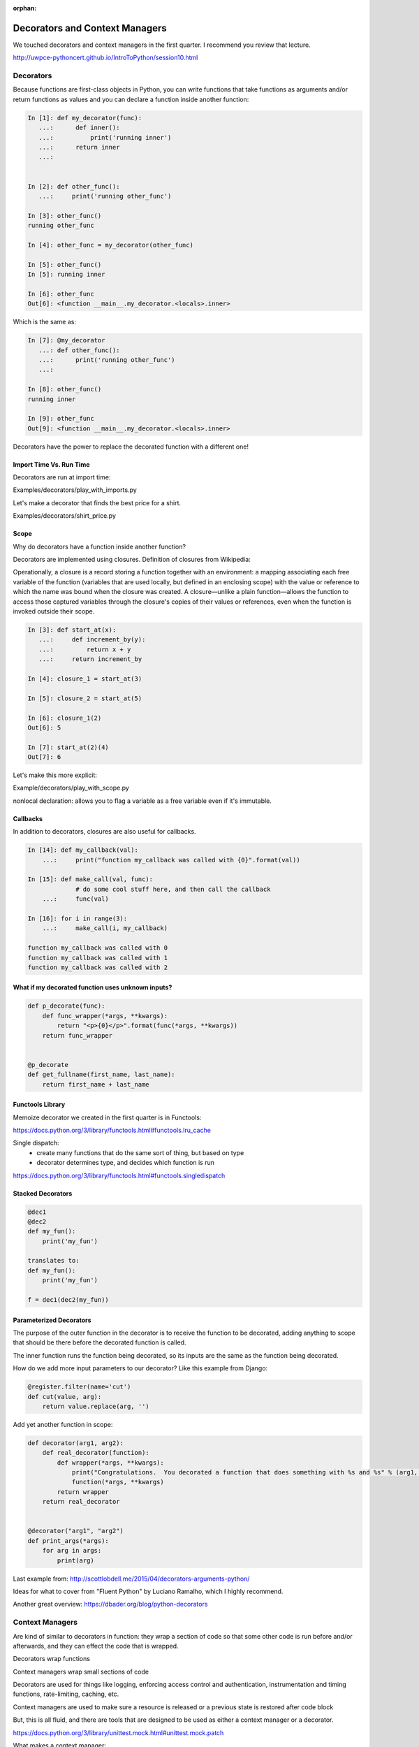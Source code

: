 :orphan:

.. _decorators:

###############################
Decorators and Context Managers
###############################


We touched decorators and context managers in the first quarter. I recommend you review that lecture.

http://uwpce-pythoncert.github.io/IntroToPython/session10.html


Decorators
**********

Because functions are first-class objects in Python, you can write functions 
that take functions as arguments and/or return functions as values and you 
can declare a function inside another function:

.. code-block:: python


    In [1]: def my_decorator(func):
       ...:      def inner():
       ...:   	     print('running inner')
       ...:      return inner
       ...:


    In [2]: def other_func():
       ...:     print('running other_func')

    In [3]: other_func()
    running other_func

    In [4]: other_func = my_decorator(other_func)

    In [5]: other_func()
    In [5]: running inner

    In [6]: other_func
    Out[6]: <function __main__.my_decorator.<locals>.inner>


Which is the same as:

.. code-block:: python
   

    In [7]: @my_decorator
       ...: def other_func():
       ...:      print('running other_func')
       ...:

    In [8]: other_func()
    running inner

    In [9]: other_func
    Out[9]: <function __main__.my_decorator.<locals>.inner>


Decorators have the power to replace the decorated function with a different one!


Import Time Vs. Run Time
------------------------

Decorators are run at import time:

Examples/decorators/play_with_imports.py


Let's make a decorator that finds the best price for a shirt.

Examples/decorators/shirt_price.py


Scope
-----

Why do decorators have a function inside another function?

Decorators are implemented using closures. Definition of closures from Wikipedia:

Operationally, a closure is a record storing a function together with an environment: a mapping associating each free variable of the function (variables that are used locally, but defined in an enclosing scope) with the value or reference to which the name was bound when the closure was created. A closure—unlike a plain function—allows the function to access those captured variables through the closure's copies of their values or references, even when the function is invoked outside their scope.


.. code-block:: python


    In [3]: def start_at(x):
       ...:     def increment_by(y):
       ...:	    return x + y
       ...:     return increment_by

    In [4]: closure_1 = start_at(3)

    In [5]: closure_2 = start_at(5)

    In [6]: closure_1(2)
    Out[6]: 5

    In [7]: start_at(2)(4)
    Out[7]: 6


Let's make this more explicit:

Example/decorators/play_with_scope.py

nonlocal declaration: allows you to flag a variable as a free variable even if it's immutable.


Callbacks
---------
In addition to decorators, closures are also useful for callbacks.

.. code-block:: python


    In [14]: def my_callback(val):
        ...:     print("function my_callback was called with {0}".format(val))

    In [15]: def make_call(val, func):
                 # do some cool stuff here, and then call the callback
        ...:     func(val)

    In [16]: for i in range(3):
        ...:     make_call(i, my_callback)

    function my_callback was called with 0
    function my_callback was called with 1
    function my_callback was called with 2
    

What if my decorated function uses unknown inputs?
--------------------------------------------------


.. code-block:: python


   def p_decorate(func):
       def func_wrapper(*args, **kwargs):
       	   return "<p>{0}</p>".format(func(*args, **kwargs))
       return func_wrapper


   @p_decorate
   def get_fullname(first_name, last_name):
       return first_name + last_name


Functools Library
-----------------

Memoize decorator we created in the first quarter is in Functools:

https://docs.python.org/3/library/functools.html#functools.lru_cache

Single dispatch: 
 - create many functions that do the same sort of thing, but based on type
 - decorator determines type, and decides which function is run

https://docs.python.org/3/library/functools.html#functools.singledispatch


Stacked Decorators
------------------


.. code-block:: python

    @dec1
    @dec2
    def my_fun():
        print('my_fun')

    translates to:
    def my_fun():
        print('my_fun')

    f = dec1(dec2(my_fun))


Parameterized Decorators
------------------------

The purpose of the outer function in the decorator is to receive the function to be decorated, adding
anything to scope that should be there before the decorated function is called.

The inner function runs the function being decorated, so its inputs are the same as the function being
decorated.

How do we add more input parameters to our decorator? Like this example from Django:


.. code-block:: python

   @register.filter(name='cut')
   def cut(value, arg):
       return value.replace(arg, '')


Add yet another function in scope:

.. code-block:: python

    def decorator(arg1, arg2):
        def real_decorator(function):
            def wrapper(*args, **kwargs):
                print("Congratulations.  You decorated a function that does something with %s and %s" % (arg1, arg2))
                function(*args, **kwargs)
            return wrapper
        return real_decorator


    @decorator("arg1", "arg2")
    def print_args(*args):
        for arg in args:
            print(arg)


Last example from: http://scottlobdell.me/2015/04/decorators-arguments-python/

Ideas for what to cover from "Fluent Python" by Luciano Ramalho, which I highly recommend.

Another great overview: https://dbader.org/blog/python-decorators

Context Managers
****************

Are kind of similar to decorators in function: they wrap a section of code so that some other code is run before and/or afterwards, and they can effect the code that is wrapped.

Decorators wrap functions

Context managers wrap small sections of code

Decorators are used for things like logging, enforcing access control and authentication, instrumentation and timing functions, rate-limiting, caching, etc. 

Context managers are used to make sure a resource is released or a previous state is restored after code block

But, this is all fluid, and there are tools that are designed to be used as either a context manager or a decorator.

https://docs.python.org/3/library/unittest.mock.html#unittest.mock.patch


What makes a context manager:

- The with statement was designed to simplify the try/finally pattern. 
- Uses __enter__ and __exit__ for creating context manager

Therefor, just like for a try/finally block, keep the code in the context manager to the minimum that needs to be there.

Examples/decorators/context_manager.py


Contextlib Utilities
--------------------

https://docs.python.org/3/library/contextlib.html

especially check out:
https://docs.python.org/3/library/contextlib.html#examples-and-recipes


Remember Yield can be thought of as 'pause'

Having a try/finally (or a with block) around the yield is an unavoidable price of using @contextmanager, because you never know what the users of your context manager are going to do inside their with block.  - Leonardo Rochael